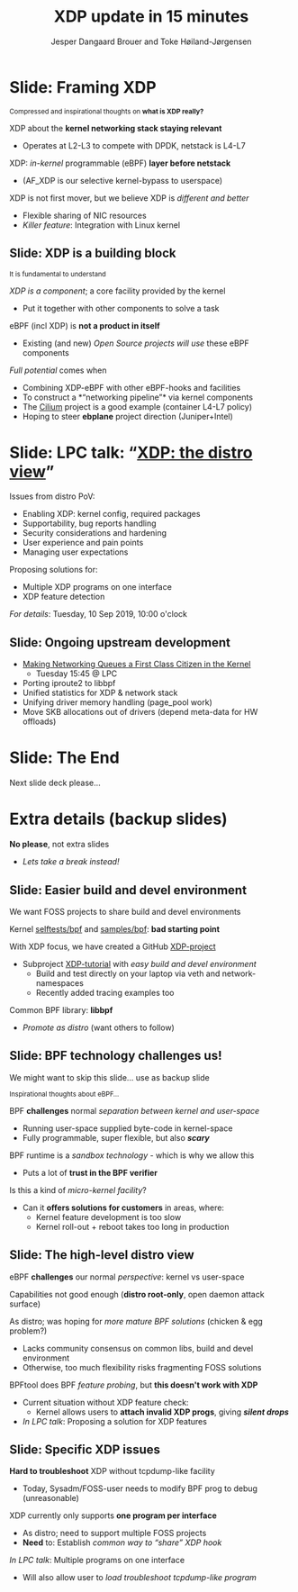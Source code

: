 # -*- fill-column: 79; -*-
#+TITLE: XDP update in 15 minutes
#+AUTHOR: Jesper Dangaard Brouer and Toke Høiland-Jørgensen
#+EMAIL: brouer@redhat.com
#+REVEAL_THEME: redhat
#+REVEAL_TRANS: linear
#+REVEAL_MARGIN: 0
#+REVEAL_EXTRA_JS: { src: '../reveal.js/js/redhat.js'}
#+REVEAL_ROOT: ../reveal.js
#+OPTIONS: reveal_center:nil reveal_control:t reveal_history:nil
#+OPTIONS: reveal_width:1600 reveal_height:900
#+OPTIONS: ^:nil tags:nil toc:nil num:nil ':t

For kernel team meeting at LinuxPlumbersConf 2019 (LPC).

* Colors in slides                                                 :noexport:
Text colors on slides are chosen via org-mode italic/bold high-lighting:
 - /italic/ = /green/
 - *bold*   = *yellow*
 - */italic-bold/* = red

* Slides below                                                     :noexport:

Only sections with tag ":export:" will end-up in the presentation. The prefix
"Slide:" is only syntax-sugar for the reader (and it removed before export by
emacs).


* Slide: Framing XDP                                                 :export:

@@html:<small>@@
Compressed and inspirational thoughts on *what is XDP really?*
@@html:</small>@@

XDP about the *kernel networking stack staying relevant*
 - Operates at L2-L3 to compete with DPDK, netstack is L4-L7

XDP: /in-kernel/ programmable (eBPF) *layer before netstack*
 - (AF_XDP is our selective kernel-bypass to userspace)

XDP is not first mover, but we believe XDP is /different and better/
 - Flexible sharing of NIC resources
 - /Killer feature/: Integration with Linux kernel

** Slide: XDP is a building block                                   :export:

@@html:<small>@@
It is fundamental to understand
@@html:</small>@@

/XDP is a component/; a core facility provided by the kernel
 - Put it together with other components to solve a task

eBPF (incl XDP) is *not a product in itself*
 - Existing (and new) /Open Source projects will use/ these eBPF components

/Full potential/ comes when
 - Combining XDP-eBPF with other eBPF-hooks and facilities
 - To construct a *"networking pipeline"* via kernel components
 - The [[https://cilium.io/][Cilium]] project is a good example (container L4-L7 policy)
 - Hoping to steer *ebplane* project direction (Juniper+Intel)

* Slide: LPC talk: "[[https://www.linuxplumbersconf.org/event/4/contributions/460/][XDP: the distro view]]"                            :export:

Issues from distro PoV:
- Enabling XDP: kernel config, required packages
- Supportability, bug reports handling
- Security considerations and hardening
- User experience and pain points
- Managing user expectations

Proposing solutions for:
- Multiple XDP programs on one interface
- XDP feature detection

/For details/: Tuesday, 10 Sep 2019, 10:00 o'clock

** Slide: Ongoing upstream development

- [[https://linuxplumbersconf.org/event/4/contributions/462/][Making Networking Queues a First Class Citizen in the Kernel]]
  - Tuesday 15:45 @ LPC
- Porting iproute2 to libbpf
- Unified statistics for XDP & network stack
- Unifying driver memory handling (page_pool work)
- Move SKB allocations out of drivers (depend meta-data for HW offloads)

* Slide: The End                                                     :export:
:PROPERTIES:
:reveal_extra_attr: class="mid-slide"
:END:

Next slide deck please...

* Extra details (backup slides)                                      :export:
:PROPERTIES:
:reveal_extra_attr: class="mid-slide"
:END:

*No please*, not extra slides
- /Lets take a break instead!/

** Slide: Easier build and devel environment                        :export:

We want FOSS projects to share build and devel environments

Kernel [[https://github.com/torvalds/linux/tree/master/tools/testing/selftests/bpf/prog_tests][selftests/bpf]] and [[https://github.com/torvalds/linux/tree/master/samples/bpf][samples/bpf]]: *bad starting point*

With XDP focus, we have created a GitHub [[https://github.com/xdp-project/][XDP-project]]
- Subproject [[https://github.com/xdp-project/xdp-tutorial][XDP-tutorial]] with /easy build and devel environment/
  - Build and test directly on your laptop via veth and network-namespaces
  - Recently added tracing examples too

Common BPF library: *libbpf*
- /Promote as distro/ (want others to follow)

** Slide: BPF technology challenges us!                           :export:

#+BEGIN_NOTES
We might want to skip this slide... use as backup slide
#+END_NOTES

@@html:<small>@@
Inspirational thoughts about eBPF...
@@html:</small>@@

BPF *challenges* normal /separation between kernel and user-space/
- Running user-space supplied byte-code in kernel-space
- Fully programmable, super flexible, but also */scary/*

BPF runtime is a /sandbox technology/ - which is why we allow this
- Puts a lot of *trust in the BPF verifier*

Is this a kind of /micro-kernel facility/?
- Can it *offers solutions for customers* in areas, where:
  - Kernel feature development is too slow
  - Kernel roll-out + reboot takes too long in production

** Slide: The high-level distro view                                :export:

eBPF *challenges* our normal /perspective/: kernel vs user-space

Capabilities not good enough (*distro root-only*, open daemon attack surface)

As distro; was hoping for /more mature BPF solutions/ (chicken & egg problem?)
- Lacks community consensus on common libs, build and devel environment
- Otherwise, too much flexibility risks fragmenting FOSS solutions

BPFtool does BPF /feature probing/, but *this doesn't work with XDP*
- Current situation without XDP feature check:
  - Kernel allows users to *attach invalid XDP progs*, giving */silent drops/*
- /In LPC talk/: Proposing a solution for XDP features

** Slide: Specific XDP issues                                       :export:

*Hard to troubleshoot* XDP without tcpdump-like facility
- Today, Sysadm/FOSS-user needs to modify BPF prog to debug (unreasonable)

XDP currently only supports *one program per interface*
- As distro; need to support multiple FOSS projects
- *Need* to: Establish /common way to "share" XDP hook/

/In LPC talk/: Multiple programs on one interface
- Will also allow user to /load troubleshoot tcpdump-like program/

* Notes

# Local Variables:
# org-re-reveal-title-slide: "<h1 class=\"title\">%t</h1><h2
# class=\"author\">Jesper Dangaard Brouer<br/>Toke Høiland-Jørgensen</h2>
# <h3>Red Hat Kernel Team Meeting</br>Lisbon, Sep 2019</h3>"
# org-export-filter-headline-functions: ((lambda (contents backend info) (replace-regexp-in-string "Slide: " "" contents)))
# End:
